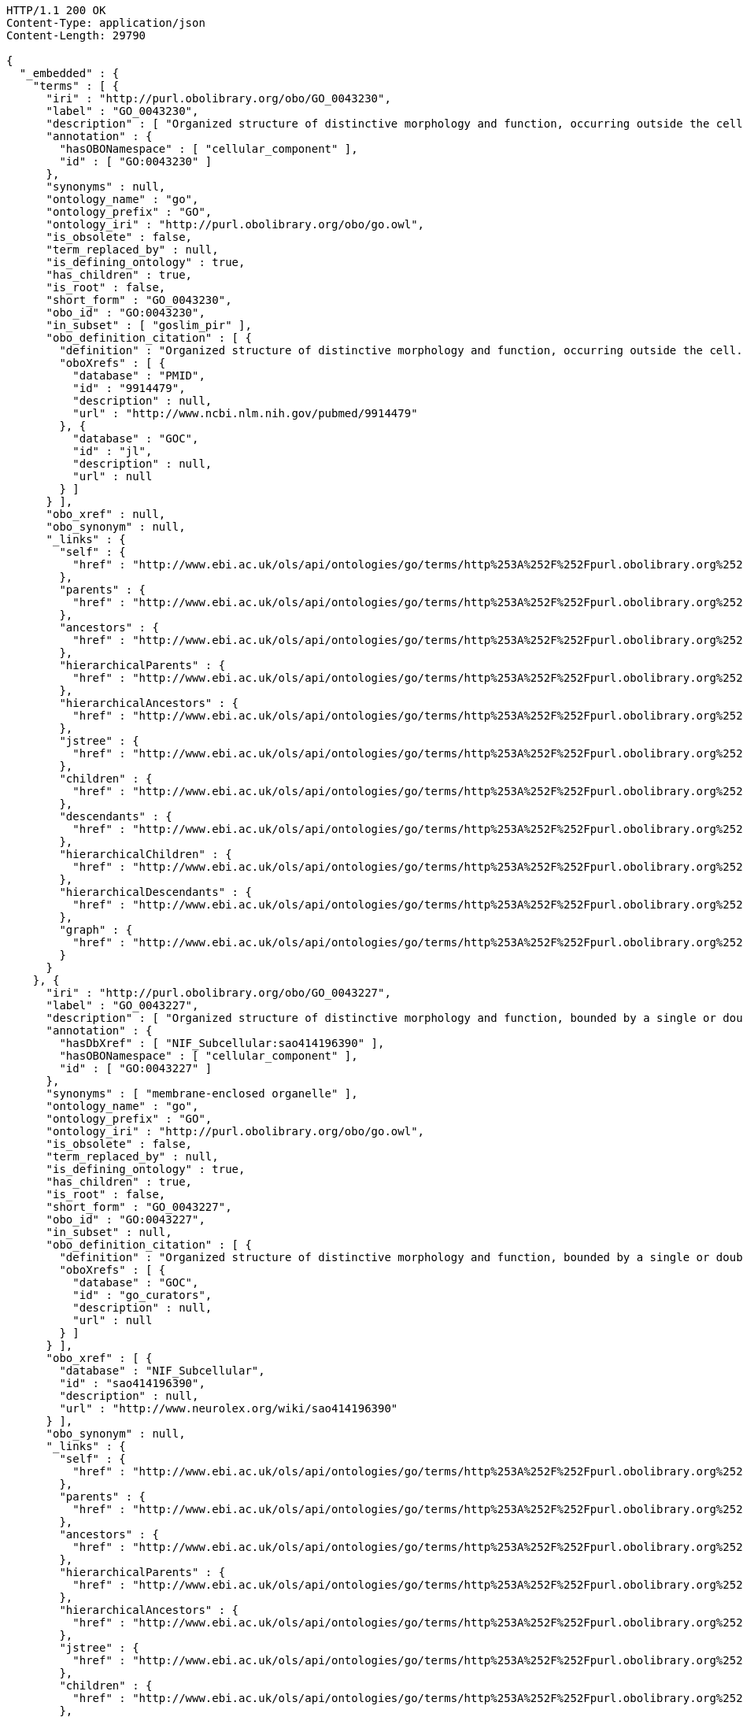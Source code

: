 [source,http]
----
HTTP/1.1 200 OK
Content-Type: application/json
Content-Length: 29790

{
  "_embedded" : {
    "terms" : [ {
      "iri" : "http://purl.obolibrary.org/obo/GO_0043230",
      "label" : "GO_0043230",
      "description" : [ "Organized structure of distinctive morphology and function, occurring outside the cell. Includes, for example, extracellular membrane vesicles (EMVs) and the cellulosomes of anaerobic bacteria and fungi." ],
      "annotation" : {
        "hasOBONamespace" : [ "cellular_component" ],
        "id" : [ "GO:0043230" ]
      },
      "synonyms" : null,
      "ontology_name" : "go",
      "ontology_prefix" : "GO",
      "ontology_iri" : "http://purl.obolibrary.org/obo/go.owl",
      "is_obsolete" : false,
      "term_replaced_by" : null,
      "is_defining_ontology" : true,
      "has_children" : true,
      "is_root" : false,
      "short_form" : "GO_0043230",
      "obo_id" : "GO:0043230",
      "in_subset" : [ "goslim_pir" ],
      "obo_definition_citation" : [ {
        "definition" : "Organized structure of distinctive morphology and function, occurring outside the cell. Includes, for example, extracellular membrane vesicles (EMVs) and the cellulosomes of anaerobic bacteria and fungi.",
        "oboXrefs" : [ {
          "database" : "PMID",
          "id" : "9914479",
          "description" : null,
          "url" : "http://www.ncbi.nlm.nih.gov/pubmed/9914479"
        }, {
          "database" : "GOC",
          "id" : "jl",
          "description" : null,
          "url" : null
        } ]
      } ],
      "obo_xref" : null,
      "obo_synonym" : null,
      "_links" : {
        "self" : {
          "href" : "http://www.ebi.ac.uk/ols/api/ontologies/go/terms/http%253A%252F%252Fpurl.obolibrary.org%252Fobo%252FGO_0043230"
        },
        "parents" : {
          "href" : "http://www.ebi.ac.uk/ols/api/ontologies/go/terms/http%253A%252F%252Fpurl.obolibrary.org%252Fobo%252FGO_0043230/parents"
        },
        "ancestors" : {
          "href" : "http://www.ebi.ac.uk/ols/api/ontologies/go/terms/http%253A%252F%252Fpurl.obolibrary.org%252Fobo%252FGO_0043230/ancestors"
        },
        "hierarchicalParents" : {
          "href" : "http://www.ebi.ac.uk/ols/api/ontologies/go/terms/http%253A%252F%252Fpurl.obolibrary.org%252Fobo%252FGO_0043230/hierarchicalParents"
        },
        "hierarchicalAncestors" : {
          "href" : "http://www.ebi.ac.uk/ols/api/ontologies/go/terms/http%253A%252F%252Fpurl.obolibrary.org%252Fobo%252FGO_0043230/hierarchicalAncestors"
        },
        "jstree" : {
          "href" : "http://www.ebi.ac.uk/ols/api/ontologies/go/terms/http%253A%252F%252Fpurl.obolibrary.org%252Fobo%252FGO_0043230/jstree"
        },
        "children" : {
          "href" : "http://www.ebi.ac.uk/ols/api/ontologies/go/terms/http%253A%252F%252Fpurl.obolibrary.org%252Fobo%252FGO_0043230/children"
        },
        "descendants" : {
          "href" : "http://www.ebi.ac.uk/ols/api/ontologies/go/terms/http%253A%252F%252Fpurl.obolibrary.org%252Fobo%252FGO_0043230/descendants"
        },
        "hierarchicalChildren" : {
          "href" : "http://www.ebi.ac.uk/ols/api/ontologies/go/terms/http%253A%252F%252Fpurl.obolibrary.org%252Fobo%252FGO_0043230/hierarchicalChildren"
        },
        "hierarchicalDescendants" : {
          "href" : "http://www.ebi.ac.uk/ols/api/ontologies/go/terms/http%253A%252F%252Fpurl.obolibrary.org%252Fobo%252FGO_0043230/hierarchicalDescendants"
        },
        "graph" : {
          "href" : "http://www.ebi.ac.uk/ols/api/ontologies/go/terms/http%253A%252F%252Fpurl.obolibrary.org%252Fobo%252FGO_0043230/graph"
        }
      }
    }, {
      "iri" : "http://purl.obolibrary.org/obo/GO_0043227",
      "label" : "GO_0043227",
      "description" : [ "Organized structure of distinctive morphology and function, bounded by a single or double lipid bilayer membrane. Includes the nucleus, mitochondria, plastids, vacuoles, and vesicles. Excludes the plasma membrane." ],
      "annotation" : {
        "hasDbXref" : [ "NIF_Subcellular:sao414196390" ],
        "hasOBONamespace" : [ "cellular_component" ],
        "id" : [ "GO:0043227" ]
      },
      "synonyms" : [ "membrane-enclosed organelle" ],
      "ontology_name" : "go",
      "ontology_prefix" : "GO",
      "ontology_iri" : "http://purl.obolibrary.org/obo/go.owl",
      "is_obsolete" : false,
      "term_replaced_by" : null,
      "is_defining_ontology" : true,
      "has_children" : true,
      "is_root" : false,
      "short_form" : "GO_0043227",
      "obo_id" : "GO:0043227",
      "in_subset" : null,
      "obo_definition_citation" : [ {
        "definition" : "Organized structure of distinctive morphology and function, bounded by a single or double lipid bilayer membrane. Includes the nucleus, mitochondria, plastids, vacuoles, and vesicles. Excludes the plasma membrane.",
        "oboXrefs" : [ {
          "database" : "GOC",
          "id" : "go_curators",
          "description" : null,
          "url" : null
        } ]
      } ],
      "obo_xref" : [ {
        "database" : "NIF_Subcellular",
        "id" : "sao414196390",
        "description" : null,
        "url" : "http://www.neurolex.org/wiki/sao414196390"
      } ],
      "obo_synonym" : null,
      "_links" : {
        "self" : {
          "href" : "http://www.ebi.ac.uk/ols/api/ontologies/go/terms/http%253A%252F%252Fpurl.obolibrary.org%252Fobo%252FGO_0043227"
        },
        "parents" : {
          "href" : "http://www.ebi.ac.uk/ols/api/ontologies/go/terms/http%253A%252F%252Fpurl.obolibrary.org%252Fobo%252FGO_0043227/parents"
        },
        "ancestors" : {
          "href" : "http://www.ebi.ac.uk/ols/api/ontologies/go/terms/http%253A%252F%252Fpurl.obolibrary.org%252Fobo%252FGO_0043227/ancestors"
        },
        "hierarchicalParents" : {
          "href" : "http://www.ebi.ac.uk/ols/api/ontologies/go/terms/http%253A%252F%252Fpurl.obolibrary.org%252Fobo%252FGO_0043227/hierarchicalParents"
        },
        "hierarchicalAncestors" : {
          "href" : "http://www.ebi.ac.uk/ols/api/ontologies/go/terms/http%253A%252F%252Fpurl.obolibrary.org%252Fobo%252FGO_0043227/hierarchicalAncestors"
        },
        "jstree" : {
          "href" : "http://www.ebi.ac.uk/ols/api/ontologies/go/terms/http%253A%252F%252Fpurl.obolibrary.org%252Fobo%252FGO_0043227/jstree"
        },
        "children" : {
          "href" : "http://www.ebi.ac.uk/ols/api/ontologies/go/terms/http%253A%252F%252Fpurl.obolibrary.org%252Fobo%252FGO_0043227/children"
        },
        "descendants" : {
          "href" : "http://www.ebi.ac.uk/ols/api/ontologies/go/terms/http%253A%252F%252Fpurl.obolibrary.org%252Fobo%252FGO_0043227/descendants"
        },
        "hierarchicalChildren" : {
          "href" : "http://www.ebi.ac.uk/ols/api/ontologies/go/terms/http%253A%252F%252Fpurl.obolibrary.org%252Fobo%252FGO_0043227/hierarchicalChildren"
        },
        "hierarchicalDescendants" : {
          "href" : "http://www.ebi.ac.uk/ols/api/ontologies/go/terms/http%253A%252F%252Fpurl.obolibrary.org%252Fobo%252FGO_0043227/hierarchicalDescendants"
        },
        "graph" : {
          "href" : "http://www.ebi.ac.uk/ols/api/ontologies/go/terms/http%253A%252F%252Fpurl.obolibrary.org%252Fobo%252FGO_0043227/graph"
        }
      }
    }, {
      "iri" : "http://purl.obolibrary.org/obo/GO_0043228",
      "label" : "GO_0043228",
      "description" : [ "Organized structure of distinctive morphology and function, not bounded by a lipid bilayer membrane. Includes ribosomes, the cytoskeleton and chromosomes." ],
      "annotation" : {
        "hasDbXref" : [ "NIF_Subcellular:sao1456184038" ],
        "hasOBONamespace" : [ "cellular_component" ],
        "id" : [ "GO:0043228" ]
      },
      "synonyms" : [ "non-membrane-enclosed organelle" ],
      "ontology_name" : "go",
      "ontology_prefix" : "GO",
      "ontology_iri" : "http://purl.obolibrary.org/obo/go.owl",
      "is_obsolete" : false,
      "term_replaced_by" : null,
      "is_defining_ontology" : true,
      "has_children" : true,
      "is_root" : false,
      "short_form" : "GO_0043228",
      "obo_id" : "GO:0043228",
      "in_subset" : null,
      "obo_definition_citation" : [ {
        "definition" : "Organized structure of distinctive morphology and function, not bounded by a lipid bilayer membrane. Includes ribosomes, the cytoskeleton and chromosomes.",
        "oboXrefs" : [ {
          "database" : "GOC",
          "id" : "go_curators",
          "description" : null,
          "url" : null
        } ]
      } ],
      "obo_xref" : [ {
        "database" : "NIF_Subcellular",
        "id" : "sao1456184038",
        "description" : null,
        "url" : "http://www.neurolex.org/wiki/sao1456184038"
      } ],
      "obo_synonym" : null,
      "_links" : {
        "self" : {
          "href" : "http://www.ebi.ac.uk/ols/api/ontologies/go/terms/http%253A%252F%252Fpurl.obolibrary.org%252Fobo%252FGO_0043228"
        },
        "parents" : {
          "href" : "http://www.ebi.ac.uk/ols/api/ontologies/go/terms/http%253A%252F%252Fpurl.obolibrary.org%252Fobo%252FGO_0043228/parents"
        },
        "ancestors" : {
          "href" : "http://www.ebi.ac.uk/ols/api/ontologies/go/terms/http%253A%252F%252Fpurl.obolibrary.org%252Fobo%252FGO_0043228/ancestors"
        },
        "hierarchicalParents" : {
          "href" : "http://www.ebi.ac.uk/ols/api/ontologies/go/terms/http%253A%252F%252Fpurl.obolibrary.org%252Fobo%252FGO_0043228/hierarchicalParents"
        },
        "hierarchicalAncestors" : {
          "href" : "http://www.ebi.ac.uk/ols/api/ontologies/go/terms/http%253A%252F%252Fpurl.obolibrary.org%252Fobo%252FGO_0043228/hierarchicalAncestors"
        },
        "jstree" : {
          "href" : "http://www.ebi.ac.uk/ols/api/ontologies/go/terms/http%253A%252F%252Fpurl.obolibrary.org%252Fobo%252FGO_0043228/jstree"
        },
        "children" : {
          "href" : "http://www.ebi.ac.uk/ols/api/ontologies/go/terms/http%253A%252F%252Fpurl.obolibrary.org%252Fobo%252FGO_0043228/children"
        },
        "descendants" : {
          "href" : "http://www.ebi.ac.uk/ols/api/ontologies/go/terms/http%253A%252F%252Fpurl.obolibrary.org%252Fobo%252FGO_0043228/descendants"
        },
        "hierarchicalChildren" : {
          "href" : "http://www.ebi.ac.uk/ols/api/ontologies/go/terms/http%253A%252F%252Fpurl.obolibrary.org%252Fobo%252FGO_0043228/hierarchicalChildren"
        },
        "hierarchicalDescendants" : {
          "href" : "http://www.ebi.ac.uk/ols/api/ontologies/go/terms/http%253A%252F%252Fpurl.obolibrary.org%252Fobo%252FGO_0043228/hierarchicalDescendants"
        },
        "graph" : {
          "href" : "http://www.ebi.ac.uk/ols/api/ontologies/go/terms/http%253A%252F%252Fpurl.obolibrary.org%252Fobo%252FGO_0043228/graph"
        }
      }
    }, {
      "iri" : "http://purl.obolibrary.org/obo/GO_0043229",
      "label" : "GO_0043229",
      "description" : [ "Organized structure of distinctive morphology and function, occurring within the cell. Includes the nucleus, mitochondria, plastids, vacuoles, vesicles, ribosomes and the cytoskeleton. Excludes the plasma membrane." ],
      "annotation" : {
        "hasOBONamespace" : [ "cellular_component" ],
        "id" : [ "GO:0043229" ]
      },
      "synonyms" : null,
      "ontology_name" : "go",
      "ontology_prefix" : "GO",
      "ontology_iri" : "http://purl.obolibrary.org/obo/go.owl",
      "is_obsolete" : false,
      "term_replaced_by" : null,
      "is_defining_ontology" : true,
      "has_children" : true,
      "is_root" : false,
      "short_form" : "GO_0043229",
      "obo_id" : "GO:0043229",
      "in_subset" : [ "goslim_pir" ],
      "obo_definition_citation" : [ {
        "definition" : "Organized structure of distinctive morphology and function, occurring within the cell. Includes the nucleus, mitochondria, plastids, vacuoles, vesicles, ribosomes and the cytoskeleton. Excludes the plasma membrane.",
        "oboXrefs" : [ {
          "database" : "GOC",
          "id" : "go_curators",
          "description" : null,
          "url" : null
        } ]
      } ],
      "obo_xref" : null,
      "obo_synonym" : null,
      "_links" : {
        "self" : {
          "href" : "http://www.ebi.ac.uk/ols/api/ontologies/go/terms/http%253A%252F%252Fpurl.obolibrary.org%252Fobo%252FGO_0043229"
        },
        "parents" : {
          "href" : "http://www.ebi.ac.uk/ols/api/ontologies/go/terms/http%253A%252F%252Fpurl.obolibrary.org%252Fobo%252FGO_0043229/parents"
        },
        "ancestors" : {
          "href" : "http://www.ebi.ac.uk/ols/api/ontologies/go/terms/http%253A%252F%252Fpurl.obolibrary.org%252Fobo%252FGO_0043229/ancestors"
        },
        "hierarchicalParents" : {
          "href" : "http://www.ebi.ac.uk/ols/api/ontologies/go/terms/http%253A%252F%252Fpurl.obolibrary.org%252Fobo%252FGO_0043229/hierarchicalParents"
        },
        "hierarchicalAncestors" : {
          "href" : "http://www.ebi.ac.uk/ols/api/ontologies/go/terms/http%253A%252F%252Fpurl.obolibrary.org%252Fobo%252FGO_0043229/hierarchicalAncestors"
        },
        "jstree" : {
          "href" : "http://www.ebi.ac.uk/ols/api/ontologies/go/terms/http%253A%252F%252Fpurl.obolibrary.org%252Fobo%252FGO_0043229/jstree"
        },
        "children" : {
          "href" : "http://www.ebi.ac.uk/ols/api/ontologies/go/terms/http%253A%252F%252Fpurl.obolibrary.org%252Fobo%252FGO_0043229/children"
        },
        "descendants" : {
          "href" : "http://www.ebi.ac.uk/ols/api/ontologies/go/terms/http%253A%252F%252Fpurl.obolibrary.org%252Fobo%252FGO_0043229/descendants"
        },
        "hierarchicalChildren" : {
          "href" : "http://www.ebi.ac.uk/ols/api/ontologies/go/terms/http%253A%252F%252Fpurl.obolibrary.org%252Fobo%252FGO_0043229/hierarchicalChildren"
        },
        "hierarchicalDescendants" : {
          "href" : "http://www.ebi.ac.uk/ols/api/ontologies/go/terms/http%253A%252F%252Fpurl.obolibrary.org%252Fobo%252FGO_0043229/hierarchicalDescendants"
        },
        "graph" : {
          "href" : "http://www.ebi.ac.uk/ols/api/ontologies/go/terms/http%253A%252F%252Fpurl.obolibrary.org%252Fobo%252FGO_0043229/graph"
        }
      }
    }, {
      "iri" : "http://purl.obolibrary.org/obo/GO_0099572",
      "label" : "GO_0099572",
      "description" : [ "A network of proteins within and adjacent to the postsynaptic membrane. Its major components include neurotransmitter receptors and the proteins that spatially and functionally organize them such as anchoring and scaffolding molecules, signaling enzymes and cytoskeletal components." ],
      "annotation" : {
        "hasOBONamespace" : [ "cellular_component" ],
        "id" : [ "GO:0099572" ]
      },
      "synonyms" : null,
      "ontology_name" : "go",
      "ontology_prefix" : "GO",
      "ontology_iri" : "http://purl.obolibrary.org/obo/go.owl",
      "is_obsolete" : false,
      "term_replaced_by" : null,
      "is_defining_ontology" : true,
      "has_children" : true,
      "is_root" : false,
      "short_form" : "GO_0099572",
      "obo_id" : "GO:0099572",
      "in_subset" : [ "goslim_synapse" ],
      "obo_definition_citation" : [ {
        "definition" : "A network of proteins within and adjacent to the postsynaptic membrane. Its major components include neurotransmitter receptors and the proteins that spatially and functionally organize them such as anchoring and scaffolding molecules, signaling enzymes and cytoskeletal components.",
        "oboXrefs" : [ {
          "database" : "PMID",
          "id" : "22046028",
          "description" : null,
          "url" : "http://www.ncbi.nlm.nih.gov/pubmed/22046028"
        } ]
      } ],
      "obo_xref" : null,
      "obo_synonym" : null,
      "_links" : {
        "self" : {
          "href" : "http://www.ebi.ac.uk/ols/api/ontologies/go/terms/http%253A%252F%252Fpurl.obolibrary.org%252Fobo%252FGO_0099572"
        },
        "parents" : {
          "href" : "http://www.ebi.ac.uk/ols/api/ontologies/go/terms/http%253A%252F%252Fpurl.obolibrary.org%252Fobo%252FGO_0099572/parents"
        },
        "ancestors" : {
          "href" : "http://www.ebi.ac.uk/ols/api/ontologies/go/terms/http%253A%252F%252Fpurl.obolibrary.org%252Fobo%252FGO_0099572/ancestors"
        },
        "hierarchicalParents" : {
          "href" : "http://www.ebi.ac.uk/ols/api/ontologies/go/terms/http%253A%252F%252Fpurl.obolibrary.org%252Fobo%252FGO_0099572/hierarchicalParents"
        },
        "hierarchicalAncestors" : {
          "href" : "http://www.ebi.ac.uk/ols/api/ontologies/go/terms/http%253A%252F%252Fpurl.obolibrary.org%252Fobo%252FGO_0099572/hierarchicalAncestors"
        },
        "jstree" : {
          "href" : "http://www.ebi.ac.uk/ols/api/ontologies/go/terms/http%253A%252F%252Fpurl.obolibrary.org%252Fobo%252FGO_0099572/jstree"
        },
        "children" : {
          "href" : "http://www.ebi.ac.uk/ols/api/ontologies/go/terms/http%253A%252F%252Fpurl.obolibrary.org%252Fobo%252FGO_0099572/children"
        },
        "descendants" : {
          "href" : "http://www.ebi.ac.uk/ols/api/ontologies/go/terms/http%253A%252F%252Fpurl.obolibrary.org%252Fobo%252FGO_0099572/descendants"
        },
        "hierarchicalChildren" : {
          "href" : "http://www.ebi.ac.uk/ols/api/ontologies/go/terms/http%253A%252F%252Fpurl.obolibrary.org%252Fobo%252FGO_0099572/hierarchicalChildren"
        },
        "hierarchicalDescendants" : {
          "href" : "http://www.ebi.ac.uk/ols/api/ontologies/go/terms/http%253A%252F%252Fpurl.obolibrary.org%252Fobo%252FGO_0099572/hierarchicalDescendants"
        },
        "graph" : {
          "href" : "http://www.ebi.ac.uk/ols/api/ontologies/go/terms/http%253A%252F%252Fpurl.obolibrary.org%252Fobo%252FGO_0099572/graph"
        },
        "BFO_0000050" : {
          "href" : "http://www.ebi.ac.uk/ols/api/ontologies/go/terms/http%253A%252F%252Fpurl.obolibrary.org%252Fobo%252FGO_0099572/http%253A%252F%252Fpurl.obolibrary.org%252Fobo%252FBFO_0000050"
        }
      }
    }, {
      "iri" : "http://purl.obolibrary.org/obo/GO_0005929",
      "label" : "GO_0005929",
      "description" : [ "A specialized eukaryotic organelle that consists of a filiform extrusion of the cell surface and of some cytoplasmic parts. Each cilium is largely bounded by an extrusion of the cytoplasmic (plasma) membrane, and contains a regular longitudinal array of microtubules, anchored to a basal body." ],
      "annotation" : {
        "comment" : [ "Note that we deem cilium and microtubule-based flagellum to be equivalent. In most eukaryotic species, intracellular sub-components of the cilium, such as the ciliary base and rootlet, are located near the plasma membrane. In Diplomonads such as Giardia, instead, the same ciliary parts are located further intracellularly. Also, 'cilium' may be used when axonemal structure and/or motility are unknown, or when axonemal structure is unusual. For all other cases, please refer to children of 'cilium'. Finally, note that any role of ciliary proteins in sensory events should be captured by annotating to relevant biological process terms." ],
        "hasAlternativeId" : [ "GO:0072372" ],
        "hasDbXref" : [ "NIF_Subcellular:sao787716553", "FMA:67181", "Wikipedia:Cilium" ],
        "hasNarrowSynonym" : [ "primary cilium" ],
        "hasOBONamespace" : [ "cellular_component" ],
        "hasRelatedSynonym" : [ "flagellum" ],
        "id" : [ "GO:0005929" ]
      },
      "synonyms" : [ "microtubule-based flagellum", "eukaryotic flagellum" ],
      "ontology_name" : "go",
      "ontology_prefix" : "GO",
      "ontology_iri" : "http://purl.obolibrary.org/obo/go.owl",
      "is_obsolete" : false,
      "term_replaced_by" : null,
      "is_defining_ontology" : true,
      "has_children" : true,
      "is_root" : false,
      "short_form" : "GO_0005929",
      "obo_id" : "GO:0005929",
      "in_subset" : [ "goslim_chembl", "goslim_generic", "goslim_pir" ],
      "obo_definition_citation" : [ {
        "definition" : "A specialized eukaryotic organelle that consists of a filiform extrusion of the cell surface and of some cytoplasmic parts. Each cilium is largely bounded by an extrusion of the cytoplasmic (plasma) membrane, and contains a regular longitudinal array of microtubules, anchored to a basal body.",
        "oboXrefs" : [ {
          "database" : "ISBN",
          "id" : "0198547684",
          "description" : null,
          "url" : "https://www.worldcat.org/search?q=bn%3A0198547684"
        }, {
          "database" : "GOC",
          "id" : "cilia",
          "description" : null,
          "url" : null
        }, {
          "database" : "PMID",
          "id" : "20144998",
          "description" : null,
          "url" : "http://www.ncbi.nlm.nih.gov/pubmed/20144998"
        }, {
          "database" : "PMID",
          "id" : "16824949",
          "description" : null,
          "url" : "http://www.ncbi.nlm.nih.gov/pubmed/16824949"
        }, {
          "database" : "GOC",
          "id" : "curators",
          "description" : null,
          "url" : null
        }, {
          "database" : "GOC",
          "id" : "vw",
          "description" : null,
          "url" : null
        }, {
          "database" : "PMID",
          "id" : "17009929",
          "description" : null,
          "url" : "http://www.ncbi.nlm.nih.gov/pubmed/17009929"
        }, {
          "database" : "GOC",
          "id" : "kmv",
          "description" : null,
          "url" : null
        } ]
      } ],
      "obo_xref" : [ {
        "database" : "Wikipedia",
        "id" : "Cilium",
        "description" : null,
        "url" : "http://en.wikipedia.org/wiki/Cilium"
      }, {
        "database" : "NIF_Subcellular",
        "id" : "sao787716553",
        "description" : null,
        "url" : "http://www.neurolex.org/wiki/sao787716553"
      }, {
        "database" : "FMA",
        "id" : "67181",
        "description" : null,
        "url" : null
      } ],
      "obo_synonym" : null,
      "_links" : {
        "self" : {
          "href" : "http://www.ebi.ac.uk/ols/api/ontologies/go/terms/http%253A%252F%252Fpurl.obolibrary.org%252Fobo%252FGO_0005929"
        },
        "parents" : {
          "href" : "http://www.ebi.ac.uk/ols/api/ontologies/go/terms/http%253A%252F%252Fpurl.obolibrary.org%252Fobo%252FGO_0005929/parents"
        },
        "ancestors" : {
          "href" : "http://www.ebi.ac.uk/ols/api/ontologies/go/terms/http%253A%252F%252Fpurl.obolibrary.org%252Fobo%252FGO_0005929/ancestors"
        },
        "hierarchicalParents" : {
          "href" : "http://www.ebi.ac.uk/ols/api/ontologies/go/terms/http%253A%252F%252Fpurl.obolibrary.org%252Fobo%252FGO_0005929/hierarchicalParents"
        },
        "hierarchicalAncestors" : {
          "href" : "http://www.ebi.ac.uk/ols/api/ontologies/go/terms/http%253A%252F%252Fpurl.obolibrary.org%252Fobo%252FGO_0005929/hierarchicalAncestors"
        },
        "jstree" : {
          "href" : "http://www.ebi.ac.uk/ols/api/ontologies/go/terms/http%253A%252F%252Fpurl.obolibrary.org%252Fobo%252FGO_0005929/jstree"
        },
        "children" : {
          "href" : "http://www.ebi.ac.uk/ols/api/ontologies/go/terms/http%253A%252F%252Fpurl.obolibrary.org%252Fobo%252FGO_0005929/children"
        },
        "descendants" : {
          "href" : "http://www.ebi.ac.uk/ols/api/ontologies/go/terms/http%253A%252F%252Fpurl.obolibrary.org%252Fobo%252FGO_0005929/descendants"
        },
        "hierarchicalChildren" : {
          "href" : "http://www.ebi.ac.uk/ols/api/ontologies/go/terms/http%253A%252F%252Fpurl.obolibrary.org%252Fobo%252FGO_0005929/hierarchicalChildren"
        },
        "hierarchicalDescendants" : {
          "href" : "http://www.ebi.ac.uk/ols/api/ontologies/go/terms/http%253A%252F%252Fpurl.obolibrary.org%252Fobo%252FGO_0005929/hierarchicalDescendants"
        },
        "graph" : {
          "href" : "http://www.ebi.ac.uk/ols/api/ontologies/go/terms/http%253A%252F%252Fpurl.obolibrary.org%252Fobo%252FGO_0005929/graph"
        },
        "BFO_0000051" : {
          "href" : "http://www.ebi.ac.uk/ols/api/ontologies/go/terms/http%253A%252F%252Fpurl.obolibrary.org%252Fobo%252FGO_0005929/http%253A%252F%252Fpurl.obolibrary.org%252Fobo%252FBFO_0000051"
        }
      }
    }, {
      "iri" : "http://purl.obolibrary.org/obo/GO_0097597",
      "label" : "GO_0097597",
      "description" : [ "Specialized organelle found in Giardia species (trophozoite stage) and characterized by a spiral array of microtubules and microtubule-associated structures including dorsal microribbons and crossbridges. The edge of the ventral disc narrows into a lateral crest. The ventral disk mediates mechanical attachment of the trophozoite to the host's intestinal wall, and contains the contractile proteins actinin, alpha-actinin, myosin, and tropomyosin working towards contraction of the disk involved in adherence." ],
      "annotation" : {
        "comment" : [ "Due to the asymmetric nature of the Giardia trophozoite, this term is defined spatially as the trophozoite is viewed from the dorsal side, with the two nuclei dorsal to the ventral disc, and the ventral disc toward the anterior." ],
        "created_by" : [ "paola" ],
        "creation_date" : [ "2014-04-03T11:29:58Z" ],
        "hasOBONamespace" : [ "cellular_component" ],
        "hasRelatedSynonym" : [ "adhesive disc", "ventral disk" ],
        "id" : [ "GO:0097597" ]
      },
      "synonyms" : [ "ventral adhesive disc" ],
      "ontology_name" : "go",
      "ontology_prefix" : "GO",
      "ontology_iri" : "http://purl.obolibrary.org/obo/go.owl",
      "is_obsolete" : false,
      "term_replaced_by" : null,
      "is_defining_ontology" : true,
      "has_children" : true,
      "is_root" : false,
      "short_form" : "GO_0097597",
      "obo_id" : "GO:0097597",
      "in_subset" : null,
      "obo_definition_citation" : [ {
        "definition" : "Specialized organelle found in Giardia species (trophozoite stage) and characterized by a spiral array of microtubules and microtubule-associated structures including dorsal microribbons and crossbridges. The edge of the ventral disc narrows into a lateral crest. The ventral disk mediates mechanical attachment of the trophozoite to the host's intestinal wall, and contains the contractile proteins actinin, alpha-actinin, myosin, and tropomyosin working towards contraction of the disk involved in adherence.",
        "oboXrefs" : [ {
          "database" : "ISBN",
          "id" : "9780124260207",
          "description" : null,
          "url" : "https://www.worldcat.org/search?q=bn%3A9780124260207"
        }, {
          "database" : "PMID",
          "id" : "4777416",
          "description" : null,
          "url" : "http://www.ncbi.nlm.nih.gov/pubmed/4777416"
        }, {
          "database" : "PMID",
          "id" : "11432808",
          "description" : null,
          "url" : "http://www.ncbi.nlm.nih.gov/pubmed/11432808"
        }, {
          "database" : "GOC",
          "id" : "giardia",
          "description" : null,
          "url" : null
        }, {
          "database" : "PMID",
          "id" : "5961344",
          "description" : null,
          "url" : "http://www.ncbi.nlm.nih.gov/pubmed/5961344"
        } ]
      } ],
      "obo_xref" : null,
      "obo_synonym" : null,
      "_links" : {
        "self" : {
          "href" : "http://www.ebi.ac.uk/ols/api/ontologies/go/terms/http%253A%252F%252Fpurl.obolibrary.org%252Fobo%252FGO_0097597"
        },
        "parents" : {
          "href" : "http://www.ebi.ac.uk/ols/api/ontologies/go/terms/http%253A%252F%252Fpurl.obolibrary.org%252Fobo%252FGO_0097597/parents"
        },
        "ancestors" : {
          "href" : "http://www.ebi.ac.uk/ols/api/ontologies/go/terms/http%253A%252F%252Fpurl.obolibrary.org%252Fobo%252FGO_0097597/ancestors"
        },
        "hierarchicalParents" : {
          "href" : "http://www.ebi.ac.uk/ols/api/ontologies/go/terms/http%253A%252F%252Fpurl.obolibrary.org%252Fobo%252FGO_0097597/hierarchicalParents"
        },
        "hierarchicalAncestors" : {
          "href" : "http://www.ebi.ac.uk/ols/api/ontologies/go/terms/http%253A%252F%252Fpurl.obolibrary.org%252Fobo%252FGO_0097597/hierarchicalAncestors"
        },
        "jstree" : {
          "href" : "http://www.ebi.ac.uk/ols/api/ontologies/go/terms/http%253A%252F%252Fpurl.obolibrary.org%252Fobo%252FGO_0097597/jstree"
        },
        "children" : {
          "href" : "http://www.ebi.ac.uk/ols/api/ontologies/go/terms/http%253A%252F%252Fpurl.obolibrary.org%252Fobo%252FGO_0097597/children"
        },
        "descendants" : {
          "href" : "http://www.ebi.ac.uk/ols/api/ontologies/go/terms/http%253A%252F%252Fpurl.obolibrary.org%252Fobo%252FGO_0097597/descendants"
        },
        "hierarchicalChildren" : {
          "href" : "http://www.ebi.ac.uk/ols/api/ontologies/go/terms/http%253A%252F%252Fpurl.obolibrary.org%252Fobo%252FGO_0097597/hierarchicalChildren"
        },
        "hierarchicalDescendants" : {
          "href" : "http://www.ebi.ac.uk/ols/api/ontologies/go/terms/http%253A%252F%252Fpurl.obolibrary.org%252Fobo%252FGO_0097597/hierarchicalDescendants"
        },
        "graph" : {
          "href" : "http://www.ebi.ac.uk/ols/api/ontologies/go/terms/http%253A%252F%252Fpurl.obolibrary.org%252Fobo%252FGO_0097597/graph"
        },
        "BFO_0000051" : {
          "href" : "http://www.ebi.ac.uk/ols/api/ontologies/go/terms/http%253A%252F%252Fpurl.obolibrary.org%252Fobo%252FGO_0097597/http%253A%252F%252Fpurl.obolibrary.org%252Fobo%252FBFO_0000051"
        }
      }
    } ]
  },
  "_links" : {
    "self" : {
      "href" : "http://www.ebi.ac.uk/ols/api/ontologies/go/children?id=GO:0043226"
    }
  },
  "page" : {
    "size" : 20,
    "totalElements" : 7,
    "totalPages" : 1,
    "number" : 0
  }
}
----